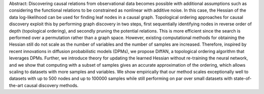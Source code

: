 Abstract: Discovering causal relations from observational data becomes possible with additional assumptions such as considering the functional relations to be constrained as nonlinear with additive noise. In this case, the Hessian of the data log-likelihood can be used for finding leaf nodes in a causal graph. Topological ordering approaches for causal discovery exploit this by performing graph discovery in two steps, first sequentially identifying nodes in reverse order of depth (topological ordering), and secondly pruning the potential relations. This is more efficient since the search is performed over a permutation rather than a graph space. However, existing computational methods for obtaining the Hessian still do not scale as the number of variables and the number of samples are increased. Therefore, inspired by recent innovations in diffusion probabilistic models (DPMs), we propose DiffAN, a topological ordering algorithm that leverages DPMs. Further, we introduce theory for updating the learned Hessian without re-training the neural network, and we show that computing with a subset of samples gives an accurate approximation of the ordering, which allows scaling to datasets with more samples and variables. We show empirically that our method scales exceptionally well to datasets with up to 500 nodes and up to 100000 samples while still performing on par over small datasets with state-of-the-art causal discovery methods.